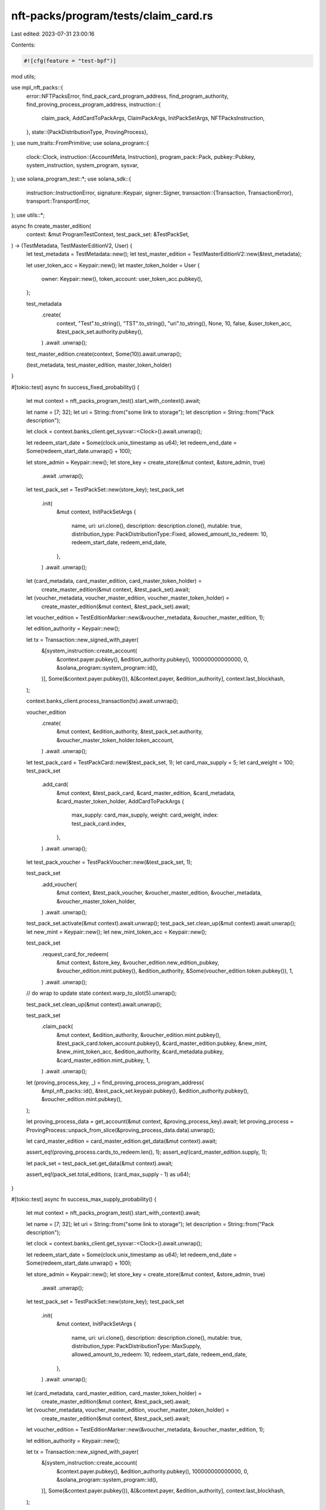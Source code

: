 nft-packs/program/tests/claim_card.rs
=====================================

Last edited: 2023-07-31 23:00:16

Contents:

.. code-block:: rs

    #![cfg(feature = "test-bpf")]
mod utils;

use mpl_nft_packs::{
    error::NFTPacksError,
    find_pack_card_program_address, find_program_authority, find_proving_process_program_address,
    instruction::{
        claim_pack, AddCardToPackArgs, ClaimPackArgs, InitPackSetArgs, NFTPacksInstruction,
    },
    state::{PackDistributionType, ProvingProcess},
};
use num_traits::FromPrimitive;
use solana_program::{
    clock::Clock,
    instruction::{AccountMeta, Instruction},
    program_pack::Pack,
    pubkey::Pubkey,
    system_instruction, system_program, sysvar,
};
use solana_program_test::*;
use solana_sdk::{
    instruction::InstructionError,
    signature::Keypair,
    signer::Signer,
    transaction::{Transaction, TransactionError},
    transport::TransportError,
};
use utils::*;

async fn create_master_edition(
    context: &mut ProgramTestContext,
    test_pack_set: &TestPackSet,
) -> (TestMetadata, TestMasterEditionV2, User) {
    let test_metadata = TestMetadata::new();
    let test_master_edition = TestMasterEditionV2::new(&test_metadata);

    let user_token_acc = Keypair::new();
    let master_token_holder = User {
        owner: Keypair::new(),
        token_account: user_token_acc.pubkey(),
    };

    test_metadata
        .create(
            context,
            "Test".to_string(),
            "TST".to_string(),
            "uri".to_string(),
            None,
            10,
            false,
            &user_token_acc,
            &test_pack_set.authority.pubkey(),
        )
        .await
        .unwrap();

    test_master_edition.create(context, Some(10)).await.unwrap();

    (test_metadata, test_master_edition, master_token_holder)
}

#[tokio::test]
async fn success_fixed_probability() {
    let mut context = nft_packs_program_test().start_with_context().await;

    let name = [7; 32];
    let uri = String::from("some link to storage");
    let description = String::from("Pack description");

    let clock = context.banks_client.get_sysvar::<Clock>().await.unwrap();

    let redeem_start_date = Some(clock.unix_timestamp as u64);
    let redeem_end_date = Some(redeem_start_date.unwrap() + 100);

    let store_admin = Keypair::new();
    let store_key = create_store(&mut context, &store_admin, true)
        .await
        .unwrap();

    let test_pack_set = TestPackSet::new(store_key);
    test_pack_set
        .init(
            &mut context,
            InitPackSetArgs {
                name,
                uri: uri.clone(),
                description: description.clone(),
                mutable: true,
                distribution_type: PackDistributionType::Fixed,
                allowed_amount_to_redeem: 10,
                redeem_start_date,
                redeem_end_date,
            },
        )
        .await
        .unwrap();

    let (card_metadata, card_master_edition, card_master_token_holder) =
        create_master_edition(&mut context, &test_pack_set).await;

    let (voucher_metadata, voucher_master_edition, voucher_master_token_holder) =
        create_master_edition(&mut context, &test_pack_set).await;

    let voucher_edition = TestEditionMarker::new(&voucher_metadata, &voucher_master_edition, 1);

    let edition_authority = Keypair::new();

    let tx = Transaction::new_signed_with_payer(
        &[system_instruction::create_account(
            &context.payer.pubkey(),
            &edition_authority.pubkey(),
            100000000000000,
            0,
            &solana_program::system_program::id(),
        )],
        Some(&context.payer.pubkey()),
        &[&context.payer, &edition_authority],
        context.last_blockhash,
    );

    context.banks_client.process_transaction(tx).await.unwrap();

    voucher_edition
        .create(
            &mut context,
            &edition_authority,
            &test_pack_set.authority,
            &voucher_master_token_holder.token_account,
        )
        .await
        .unwrap();

    let test_pack_card = TestPackCard::new(&test_pack_set, 1);
    let card_max_supply = 5;
    let card_weight = 100;
    test_pack_set
        .add_card(
            &mut context,
            &test_pack_card,
            &card_master_edition,
            &card_metadata,
            &card_master_token_holder,
            AddCardToPackArgs {
                max_supply: card_max_supply,
                weight: card_weight,
                index: test_pack_card.index,
            },
        )
        .await
        .unwrap();

    let test_pack_voucher = TestPackVoucher::new(&test_pack_set, 1);

    test_pack_set
        .add_voucher(
            &mut context,
            &test_pack_voucher,
            &voucher_master_edition,
            &voucher_metadata,
            &voucher_master_token_holder,
        )
        .await
        .unwrap();

    test_pack_set.activate(&mut context).await.unwrap();
    test_pack_set.clean_up(&mut context).await.unwrap();
    let new_mint = Keypair::new();
    let new_mint_token_acc = Keypair::new();

    test_pack_set
        .request_card_for_redeem(
            &mut context,
            &store_key,
            &voucher_edition.new_edition_pubkey,
            &voucher_edition.mint.pubkey(),
            &edition_authority,
            &Some(voucher_edition.token.pubkey()),
            1,
        )
        .await
        .unwrap();
    // do wrap to update state
    context.warp_to_slot(5).unwrap();

    test_pack_set.clean_up(&mut context).await.unwrap();

    test_pack_set
        .claim_pack(
            &mut context,
            &edition_authority,
            &voucher_edition.mint.pubkey(),
            &test_pack_card.token_account.pubkey(),
            &card_master_edition.pubkey,
            &new_mint,
            &new_mint_token_acc,
            &edition_authority,
            &card_metadata.pubkey,
            &card_master_edition.mint_pubkey,
            1,
        )
        .await
        .unwrap();

    let (proving_process_key, _) = find_proving_process_program_address(
        &mpl_nft_packs::id(),
        &test_pack_set.keypair.pubkey(),
        &edition_authority.pubkey(),
        &voucher_edition.mint.pubkey(),
    );

    let proving_process_data = get_account(&mut context, &proving_process_key).await;
    let proving_process = ProvingProcess::unpack_from_slice(&proving_process_data.data).unwrap();

    let card_master_edition = card_master_edition.get_data(&mut context).await;

    assert_eq!(proving_process.cards_to_redeem.len(), 1);
    assert_eq!(card_master_edition.supply, 1);

    let pack_set = test_pack_set.get_data(&mut context).await;

    assert_eq!(pack_set.total_editions, (card_max_supply - 1) as u64);
}

#[tokio::test]
async fn success_max_supply_probability() {
    let mut context = nft_packs_program_test().start_with_context().await;

    let name = [7; 32];
    let uri = String::from("some link to storage");
    let description = String::from("Pack description");

    let clock = context.banks_client.get_sysvar::<Clock>().await.unwrap();

    let redeem_start_date = Some(clock.unix_timestamp as u64);
    let redeem_end_date = Some(redeem_start_date.unwrap() + 100);

    let store_admin = Keypair::new();
    let store_key = create_store(&mut context, &store_admin, true)
        .await
        .unwrap();

    let test_pack_set = TestPackSet::new(store_key);
    test_pack_set
        .init(
            &mut context,
            InitPackSetArgs {
                name,
                uri: uri.clone(),
                description: description.clone(),
                mutable: true,
                distribution_type: PackDistributionType::MaxSupply,
                allowed_amount_to_redeem: 10,
                redeem_start_date,
                redeem_end_date,
            },
        )
        .await
        .unwrap();

    let (card_metadata, card_master_edition, card_master_token_holder) =
        create_master_edition(&mut context, &test_pack_set).await;

    let (voucher_metadata, voucher_master_edition, voucher_master_token_holder) =
        create_master_edition(&mut context, &test_pack_set).await;

    let voucher_edition = TestEditionMarker::new(&voucher_metadata, &voucher_master_edition, 1);

    let edition_authority = Keypair::new();

    let tx = Transaction::new_signed_with_payer(
        &[system_instruction::create_account(
            &context.payer.pubkey(),
            &edition_authority.pubkey(),
            100000000000000,
            0,
            &solana_program::system_program::id(),
        )],
        Some(&context.payer.pubkey()),
        &[&context.payer, &edition_authority],
        context.last_blockhash,
    );

    context.banks_client.process_transaction(tx).await.unwrap();

    voucher_edition
        .create(
            &mut context,
            &edition_authority,
            &test_pack_set.authority,
            &voucher_master_token_holder.token_account,
        )
        .await
        .unwrap();

    let test_pack_card = TestPackCard::new(&test_pack_set, 1);
    let card_max_supply = 5;
    test_pack_set
        .add_card(
            &mut context,
            &test_pack_card,
            &card_master_edition,
            &card_metadata,
            &card_master_token_holder,
            AddCardToPackArgs {
                max_supply: card_max_supply,
                weight: 0,
                index: test_pack_card.index,
            },
        )
        .await
        .unwrap();

    let test_pack_voucher = TestPackVoucher::new(&test_pack_set, 1);

    test_pack_set
        .add_voucher(
            &mut context,
            &test_pack_voucher,
            &voucher_master_edition,
            &voucher_metadata,
            &voucher_master_token_holder,
        )
        .await
        .unwrap();

    test_pack_set.activate(&mut context).await.unwrap();
    test_pack_set.clean_up(&mut context).await.unwrap();

    context.warp_to_slot(3).unwrap();

    let new_mint = Keypair::new();
    let new_mint_token_acc = Keypair::new();

    test_pack_set
        .request_card_for_redeem(
            &mut context,
            &store_key,
            &voucher_edition.new_edition_pubkey,
            &voucher_edition.mint.pubkey(),
            &edition_authority,
            &Some(voucher_edition.token.pubkey()),
            1,
        )
        .await
        .unwrap();

    test_pack_set
        .claim_pack(
            &mut context,
            &edition_authority,
            &voucher_edition.mint.pubkey(),
            &test_pack_card.token_account.pubkey(),
            &card_master_edition.pubkey,
            &new_mint,
            &new_mint_token_acc,
            &edition_authority,
            &card_metadata.pubkey,
            &card_master_edition.mint_pubkey,
            1,
        )
        .await
        .unwrap();

    let (proving_process_key, _) = find_proving_process_program_address(
        &mpl_nft_packs::id(),
        &test_pack_set.keypair.pubkey(),
        &edition_authority.pubkey(),
        &voucher_edition.mint.pubkey(),
    );

    let proving_process_data = get_account(&mut context, &proving_process_key).await;
    let proving_process = ProvingProcess::unpack_from_slice(&proving_process_data.data).unwrap();

    let card_master_edition = card_master_edition.get_data(&mut context).await;

    assert_eq!(proving_process.cards_to_redeem.len(), 1);
    assert_eq!(card_master_edition.supply, 1);
}

#[tokio::test]
async fn success_claim_two_same_cards() {
    let mut context = nft_packs_program_test().start_with_context().await;

    let name = [7; 32];
    let uri = String::from("some link to storage");
    let description = String::from("Pack description");

    let clock = context.banks_client.get_sysvar::<Clock>().await.unwrap();

    let redeem_start_date = Some(clock.unix_timestamp as u64);
    let redeem_end_date = Some(redeem_start_date.unwrap() + 100);

    let store_admin = Keypair::new();
    let store_key = create_store(&mut context, &store_admin, true)
        .await
        .unwrap();

    let test_pack_set = TestPackSet::new(store_key);
    test_pack_set
        .init(
            &mut context,
            InitPackSetArgs {
                name,
                uri: uri.clone(),
                description: description.clone(),
                mutable: true,
                distribution_type: PackDistributionType::Fixed,
                allowed_amount_to_redeem: 2,
                redeem_start_date,
                redeem_end_date,
            },
        )
        .await
        .unwrap();

    // Create first card master edition
    let (card_metadata, card_master_edition, card_master_token_holder) =
        create_master_edition(&mut context, &test_pack_set).await;

    let (voucher_metadata, voucher_master_edition, voucher_master_token_holder) =
        create_master_edition(&mut context, &test_pack_set).await;

    let voucher_edition = TestEditionMarker::new(&voucher_metadata, &voucher_master_edition, 1);
    let edition_authority = Keypair::new();

    let tx = Transaction::new_signed_with_payer(
        &[system_instruction::create_account(
            &context.payer.pubkey(),
            &edition_authority.pubkey(),
            100000000000000,
            0,
            &solana_program::system_program::id(),
        )],
        Some(&context.payer.pubkey()),
        &[&context.payer, &edition_authority],
        context.last_blockhash,
    );

    context.banks_client.process_transaction(tx).await.unwrap();

    voucher_edition
        .create(
            &mut context,
            &edition_authority,
            &test_pack_set.authority,
            &voucher_master_token_holder.token_account,
        )
        .await
        .unwrap();

    // Add first card
    let test_pack_card = TestPackCard::new(&test_pack_set, 1);
    let card_max_supply = 2;
    let card_weight = 100;
    test_pack_set
        .add_card(
            &mut context,
            &test_pack_card,
            &card_master_edition,
            &card_metadata,
            &card_master_token_holder,
            AddCardToPackArgs {
                max_supply: card_max_supply,
                weight: card_weight,
                index: test_pack_card.index,
            },
        )
        .await
        .unwrap();

    // Add voucher to PackSet
    let test_pack_voucher = TestPackVoucher::new(&test_pack_set, 1);
    test_pack_set
        .add_voucher(
            &mut context,
            &test_pack_voucher,
            &voucher_master_edition,
            &voucher_metadata,
            &voucher_master_token_holder,
        )
        .await
        .unwrap();

    test_pack_set.activate(&mut context).await.unwrap();
    test_pack_set.clean_up(&mut context).await.unwrap();

    let new_mint = Keypair::new();
    let new_mint_token_acc = Keypair::new();

    let new_mint1 = Keypair::new();
    let new_mint_token_acc1 = Keypair::new();

    test_pack_set
        .request_card_for_redeem(
            &mut context,
            &store_key,
            &voucher_edition.new_edition_pubkey,
            &voucher_edition.mint.pubkey(),
            &edition_authority,
            &Some(voucher_edition.token.pubkey()),
            1,
        )
        .await
        .unwrap();

    context.warp_to_slot(5).unwrap();
    test_pack_set.clean_up(&mut context).await.unwrap();

    test_pack_set
        .request_card_for_redeem(
            &mut context,
            &store_key,
            &voucher_edition.new_edition_pubkey,
            &voucher_edition.mint.pubkey(),
            &edition_authority,
            &None,
            1,
        )
        .await
        .unwrap();

    context.warp_to_slot(7).unwrap();

    test_pack_set
        .claim_pack(
            &mut context,
            &edition_authority,
            &voucher_edition.mint.pubkey(),
            &test_pack_card.token_account.pubkey(),
            &card_master_edition.pubkey,
            &new_mint,
            &new_mint_token_acc,
            &edition_authority,
            &card_metadata.pubkey,
            &card_master_edition.mint_pubkey,
            1,
        )
        .await
        .unwrap();

    context.warp_to_slot(9).unwrap();

    test_pack_set
        .claim_pack(
            &mut context,
            &edition_authority,
            &voucher_edition.mint.pubkey(),
            &test_pack_card.token_account.pubkey(),
            &card_master_edition.pubkey,
            &new_mint1,
            &new_mint_token_acc1,
            &edition_authority,
            &card_metadata.pubkey,
            &card_master_edition.mint_pubkey,
            1,
        )
        .await
        .unwrap();

    let card_master_edition = card_master_edition.get_data(&mut context).await;
    assert_eq!(card_master_edition.supply, 2);
}

#[tokio::test]
async fn success_claim_decrement_redeem_cards() {
    let mut context = nft_packs_program_test().start_with_context().await;

    let name = [7; 32];
    let uri = String::from("some link to storage");
    let description = String::from("Pack description");

    let clock = context.banks_client.get_sysvar::<Clock>().await.unwrap();

    let redeem_start_date = Some(clock.unix_timestamp as u64);
    let redeem_end_date = Some(redeem_start_date.unwrap() + 100);

    let store_admin = Keypair::new();
    let store_key = create_store(&mut context, &store_admin, true)
        .await
        .unwrap();

    let test_pack_set = TestPackSet::new(store_key);
    test_pack_set
        .init(
            &mut context,
            InitPackSetArgs {
                name,
                uri: uri.clone(),
                description: description.clone(),
                mutable: true,
                distribution_type: PackDistributionType::Fixed,
                allowed_amount_to_redeem: 2,
                redeem_start_date,
                redeem_end_date,
            },
        )
        .await
        .unwrap();

    // Create first card master edition
    let (card_metadata, card_master_edition, card_master_token_holder) =
        create_master_edition(&mut context, &test_pack_set).await;

    let (voucher_metadata, voucher_master_edition, voucher_master_token_holder) =
        create_master_edition(&mut context, &test_pack_set).await;

    let voucher_edition = TestEditionMarker::new(&voucher_metadata, &voucher_master_edition, 1);
    let edition_authority = Keypair::new();

    let tx = Transaction::new_signed_with_payer(
        &[system_instruction::create_account(
            &context.payer.pubkey(),
            &edition_authority.pubkey(),
            100000000000000,
            0,
            &solana_program::system_program::id(),
        )],
        Some(&context.payer.pubkey()),
        &[&context.payer, &edition_authority],
        context.last_blockhash,
    );

    context.banks_client.process_transaction(tx).await.unwrap();

    voucher_edition
        .create(
            &mut context,
            &edition_authority,
            &test_pack_set.authority,
            &voucher_master_token_holder.token_account,
        )
        .await
        .unwrap();

    // Add first card
    let test_pack_card = TestPackCard::new(&test_pack_set, 1);
    let card_max_supply = 2;
    let card_weight = 100;
    test_pack_set
        .add_card(
            &mut context,
            &test_pack_card,
            &card_master_edition,
            &card_metadata,
            &card_master_token_holder,
            AddCardToPackArgs {
                max_supply: card_max_supply,
                weight: card_weight,
                index: test_pack_card.index,
            },
        )
        .await
        .unwrap();

    // Add voucher to PackSet
    let test_pack_voucher = TestPackVoucher::new(&test_pack_set, 1);
    test_pack_set
        .add_voucher(
            &mut context,
            &test_pack_voucher,
            &voucher_master_edition,
            &voucher_metadata,
            &voucher_master_token_holder,
        )
        .await
        .unwrap();

    test_pack_set.activate(&mut context).await.unwrap();
    test_pack_set.clean_up(&mut context).await.unwrap();

    let new_mint = Keypair::new();
    let new_mint_token_acc = Keypair::new();

    let new_mint1 = Keypair::new();
    let new_mint_token_acc1 = Keypair::new();

    test_pack_set
        .request_card_for_redeem(
            &mut context,
            &store_key,
            &voucher_edition.new_edition_pubkey,
            &voucher_edition.mint.pubkey(),
            &edition_authority,
            &Some(voucher_edition.token.pubkey()),
            1,
        )
        .await
        .unwrap();

    context.warp_to_slot(5).unwrap();
    test_pack_set.clean_up(&mut context).await.unwrap();
    let (proving_process_key, _) = find_proving_process_program_address(
        &mpl_nft_packs::id(),
        &test_pack_set.keypair.pubkey(),
        &edition_authority.pubkey(),
        &voucher_edition.mint.pubkey(),
    );

    test_pack_set
        .request_card_for_redeem(
            &mut context,
            &store_key,
            &voucher_edition.new_edition_pubkey,
            &voucher_edition.mint.pubkey(),
            &edition_authority,
            &None,
            1,
        )
        .await
        .unwrap();

    context.warp_to_slot(7).unwrap();

    let proving_process_data = get_account(&mut context, &proving_process_key).await;
    let proving_process = ProvingProcess::unpack_from_slice(&proving_process_data.data).unwrap();
    assert_eq!(*proving_process.cards_to_redeem.get(&1).unwrap(), 2);

    test_pack_set
        .claim_pack(
            &mut context,
            &edition_authority,
            &voucher_edition.mint.pubkey(),
            &test_pack_card.token_account.pubkey(),
            &card_master_edition.pubkey,
            &new_mint,
            &new_mint_token_acc,
            &edition_authority,
            &card_metadata.pubkey,
            &card_master_edition.mint_pubkey,
            1,
        )
        .await
        .unwrap();

    context.warp_to_slot(9).unwrap();

    let proving_process_data = get_account(&mut context, &proving_process_key).await;
    let proving_process = ProvingProcess::unpack_from_slice(&proving_process_data.data).unwrap();
    assert_eq!(*proving_process.cards_to_redeem.get(&1).unwrap(), 1);

    test_pack_set
        .claim_pack(
            &mut context,
            &edition_authority,
            &voucher_edition.mint.pubkey(),
            &test_pack_card.token_account.pubkey(),
            &card_master_edition.pubkey,
            &new_mint1,
            &new_mint_token_acc1,
            &edition_authority,
            &card_metadata.pubkey,
            &card_master_edition.mint_pubkey,
            1,
        )
        .await
        .unwrap();

    let proving_process_data = get_account(&mut context, &proving_process_key).await;
    let proving_process = ProvingProcess::unpack_from_slice(&proving_process_data.data).unwrap();
    assert_eq!(*proving_process.cards_to_redeem.get(&1).unwrap(), 0);
}

#[tokio::test]
async fn success_claim_two_indexes() {
    let mut context = nft_packs_program_test().start_with_context().await;

    let name = [7; 32];
    let uri = String::from("some link to storage");
    let description = String::from("Pack description");

    let clock = context.banks_client.get_sysvar::<Clock>().await.unwrap();

    let redeem_start_date = Some(clock.unix_timestamp as u64);
    let redeem_end_date = Some(redeem_start_date.unwrap() + 100);

    let store_admin = Keypair::new();
    let store_key = create_store(&mut context, &store_admin, true)
        .await
        .unwrap();

    let test_pack_set = TestPackSet::new(store_key);
    test_pack_set
        .init(
            &mut context,
            InitPackSetArgs {
                name,
                uri: uri.clone(),
                description: description.clone(),
                mutable: true,
                distribution_type: PackDistributionType::Fixed,
                allowed_amount_to_redeem: 2,
                redeem_start_date,
                redeem_end_date,
            },
        )
        .await
        .unwrap();

    // Create first card master edition
    let (card_metadata, card_master_edition, card_master_token_holder) =
        create_master_edition(&mut context, &test_pack_set).await;

    // Create second card master edition
    let (card_metadata1, card_master_edition1, card_master_token_holder1) =
        create_master_edition(&mut context, &test_pack_set).await;

    let (voucher_metadata, voucher_master_edition, voucher_master_token_holder) =
        create_master_edition(&mut context, &test_pack_set).await;

    let voucher_edition = TestEditionMarker::new(&voucher_metadata, &voucher_master_edition, 1);
    let edition_authority = Keypair::new();

    let tx = Transaction::new_signed_with_payer(
        &[system_instruction::create_account(
            &context.payer.pubkey(),
            &edition_authority.pubkey(),
            100000000000000,
            0,
            &solana_program::system_program::id(),
        )],
        Some(&context.payer.pubkey()),
        &[&context.payer, &edition_authority],
        context.last_blockhash,
    );

    context.banks_client.process_transaction(tx).await.unwrap();

    voucher_edition
        .create(
            &mut context,
            &edition_authority,
            &test_pack_set.authority,
            &voucher_master_token_holder.token_account,
        )
        .await
        .unwrap();

    // Add first card
    let test_pack_card = TestPackCard::new(&test_pack_set, 1);
    let card_max_supply = 1;
    let card_weight = 60;
    test_pack_set
        .add_card(
            &mut context,
            &test_pack_card,
            &card_master_edition,
            &card_metadata,
            &card_master_token_holder,
            AddCardToPackArgs {
                max_supply: card_max_supply,
                weight: card_weight,
                index: test_pack_card.index,
            },
        )
        .await
        .unwrap();

    // Add second card
    let test_pack_card1 = TestPackCard::new(&test_pack_set, 2);
    let card_max_supply = 1;
    let card_weight = 40;
    test_pack_set
        .add_card(
            &mut context,
            &test_pack_card1,
            &card_master_edition1,
            &card_metadata1,
            &card_master_token_holder1,
            AddCardToPackArgs {
                max_supply: card_max_supply,
                weight: card_weight,
                index: test_pack_card1.index,
            },
        )
        .await
        .unwrap();

    // Add voucher to PackSet
    let test_pack_voucher = TestPackVoucher::new(&test_pack_set, 1);
    test_pack_set
        .add_voucher(
            &mut context,
            &test_pack_voucher,
            &voucher_master_edition,
            &voucher_metadata,
            &voucher_master_token_holder,
        )
        .await
        .unwrap();

    test_pack_set.activate(&mut context).await.unwrap();
    test_pack_set.clean_up(&mut context).await.unwrap();

    let new_mint = Keypair::new();
    let new_mint_token_acc = Keypair::new();

    test_pack_set
        .request_card_for_redeem(
            &mut context,
            &store_key,
            &voucher_edition.new_edition_pubkey,
            &voucher_edition.mint.pubkey(),
            &edition_authority,
            &Some(voucher_edition.token.pubkey()),
            1,
        )
        .await
        .unwrap();

    context.warp_to_slot(5).unwrap();
    test_pack_set.clean_up(&mut context).await.unwrap();

    test_pack_set
        .request_card_for_redeem(
            &mut context,
            &store_key,
            &voucher_edition.new_edition_pubkey,
            &voucher_edition.mint.pubkey(),
            &edition_authority,
            &None,
            1,
        )
        .await
        .unwrap();

    let (proving_process_key, _) = find_proving_process_program_address(
        &mpl_nft_packs::id(),
        &test_pack_set.keypair.pubkey(),
        &edition_authority.pubkey(),
        &voucher_edition.mint.pubkey(),
    );

    let proving_process_data = get_account(&mut context, &proving_process_key).await;
    let proving_process = ProvingProcess::unpack_from_slice(&proving_process_data.data).unwrap();
    let (index, _value) = proving_process
        .cards_to_redeem
        .into_iter()
        .next()
        .expect("Cards to redeem shouldn't be empty!");

    test_pack_set
        .claim_pack(
            &mut context,
            &edition_authority,
            &voucher_edition.mint.pubkey(),
            &test_pack_card.token_account.pubkey(),
            &card_master_edition.pubkey,
            &new_mint,
            &new_mint_token_acc,
            &edition_authority,
            &card_metadata.pubkey,
            &card_master_edition.mint_pubkey,
            index,
        )
        .await
        .unwrap();

    let card_master_edition = card_master_edition.get_data(&mut context).await;
    let card_master_edition1 = card_master_edition1.get_data(&mut context).await;

    assert!(card_master_edition.supply == 1 || card_master_edition1.supply == 1);
}

#[tokio::test]
async fn success_claim_after_redeem_end_date() {
    let mut context = nft_packs_program_test().start_with_context().await;

    let name = [7; 32];
    let uri = String::from("some link to storage");
    let description = String::from("Pack description");

    let clock = context.banks_client.get_sysvar::<Clock>().await.unwrap();

    let redeem_start_date = Some(clock.unix_timestamp as u64);
    let redeem_end_date = Some(redeem_start_date.unwrap() + 1);

    let store_admin = Keypair::new();
    let store_key = create_store(&mut context, &store_admin, true)
        .await
        .unwrap();

    let test_pack_set = TestPackSet::new(store_key);
    test_pack_set
        .init(
            &mut context,
            InitPackSetArgs {
                name,
                uri: uri.clone(),
                description: description.clone(),
                mutable: true,
                distribution_type: PackDistributionType::MaxSupply,
                allowed_amount_to_redeem: 10,
                redeem_start_date,
                redeem_end_date,
            },
        )
        .await
        .unwrap();

    let (card_metadata, card_master_edition, card_master_token_holder) =
        create_master_edition(&mut context, &test_pack_set).await;

    let (voucher_metadata, voucher_master_edition, voucher_master_token_holder) =
        create_master_edition(&mut context, &test_pack_set).await;

    let voucher_edition = TestEditionMarker::new(&voucher_metadata, &voucher_master_edition, 1);
    let edition_authority = Keypair::new();

    let tx = Transaction::new_signed_with_payer(
        &[system_instruction::create_account(
            &context.payer.pubkey(),
            &edition_authority.pubkey(),
            100000000000000,
            0,
            &solana_program::system_program::id(),
        )],
        Some(&context.payer.pubkey()),
        &[&context.payer, &edition_authority],
        context.last_blockhash,
    );

    context.banks_client.process_transaction(tx).await.unwrap();

    voucher_edition
        .create(
            &mut context,
            &edition_authority,
            &test_pack_set.authority,
            &voucher_master_token_holder.token_account,
        )
        .await
        .unwrap();

    let test_pack_card = TestPackCard::new(&test_pack_set, 1);
    let card_max_supply = 5;
    test_pack_set
        .add_card(
            &mut context,
            &test_pack_card,
            &card_master_edition,
            &card_metadata,
            &card_master_token_holder,
            AddCardToPackArgs {
                max_supply: card_max_supply,
                weight: 0,
                index: test_pack_card.index,
            },
        )
        .await
        .unwrap();

    let test_pack_voucher = TestPackVoucher::new(&test_pack_set, 1);
    test_pack_set
        .add_voucher(
            &mut context,
            &test_pack_voucher,
            &voucher_master_edition,
            &voucher_metadata,
            &voucher_master_token_holder,
        )
        .await
        .unwrap();

    test_pack_set.activate(&mut context).await.unwrap();
    test_pack_set.clean_up(&mut context).await.unwrap();

    context.warp_to_slot(3).unwrap();

    let new_mint = Keypair::new();
    let new_mint_token_acc = Keypair::new();

    test_pack_set
        .request_card_for_redeem(
            &mut context,
            &store_key,
            &voucher_edition.new_edition_pubkey,
            &voucher_edition.mint.pubkey(),
            &edition_authority,
            &Some(voucher_edition.token.pubkey()),
            1,
        )
        .await
        .unwrap();

    // Wait until we reach over `redeem_end_date` timestamp
    warp_sleep(&mut context, std::time::Duration::from_secs(1)).await;
    let last_timestamp = context
        .banks_client
        .get_sysvar::<Clock>()
        .await
        .unwrap()
        .unix_timestamp as u64;
    assert!(last_timestamp > redeem_end_date.unwrap());

    test_pack_set
        .claim_pack(
            &mut context,
            &edition_authority,
            &voucher_edition.mint.pubkey(),
            &test_pack_card.token_account.pubkey(),
            &card_master_edition.pubkey,
            &new_mint,
            &new_mint_token_acc,
            &edition_authority,
            &card_metadata.pubkey,
            &card_master_edition.mint_pubkey,
            1,
        )
        .await
        .unwrap();

    let card_master_edition = card_master_edition.get_data(&mut context).await;
    assert_eq!(card_master_edition.supply, 1);
}

#[tokio::test]
async fn fail_wrong_user_wallet() {
    let mut context = nft_packs_program_test().start_with_context().await;

    let name = [7; 32];
    let uri = String::from("some link to storage");
    let description = String::from("Pack description");

    let clock = context.banks_client.get_sysvar::<Clock>().await.unwrap();

    let redeem_start_date = Some(clock.unix_timestamp as u64);
    let redeem_end_date = Some(redeem_start_date.unwrap() + 100);

    let store_admin = Keypair::new();
    let store_key = create_store(&mut context, &store_admin, true)
        .await
        .unwrap();

    let test_pack_set = TestPackSet::new(store_key);
    test_pack_set
        .init(
            &mut context,
            InitPackSetArgs {
                name,
                uri: uri.clone(),
                description: description.clone(),
                mutable: true,
                distribution_type: PackDistributionType::MaxSupply,
                allowed_amount_to_redeem: 10,
                redeem_start_date,
                redeem_end_date,
            },
        )
        .await
        .unwrap();

    let (card_metadata, card_master_edition, card_master_token_holder) =
        create_master_edition(&mut context, &test_pack_set).await;

    let (voucher_metadata, voucher_master_edition, voucher_master_token_holder) =
        create_master_edition(&mut context, &test_pack_set).await;

    let voucher_edition = TestEditionMarker::new(&voucher_metadata, &voucher_master_edition, 1);

    let edition_authority = Keypair::new();

    let tx = Transaction::new_signed_with_payer(
        &[system_instruction::create_account(
            &context.payer.pubkey(),
            &edition_authority.pubkey(),
            100000000000000,
            0,
            &solana_program::system_program::id(),
        )],
        Some(&context.payer.pubkey()),
        &[&context.payer, &edition_authority],
        context.last_blockhash,
    );

    context.banks_client.process_transaction(tx).await.unwrap();

    voucher_edition
        .create(
            &mut context,
            &edition_authority,
            &test_pack_set.authority,
            &voucher_master_token_holder.token_account,
        )
        .await
        .unwrap();

    let test_pack_card = TestPackCard::new(&test_pack_set, 1);
    let card_max_supply = 5;
    test_pack_set
        .add_card(
            &mut context,
            &test_pack_card,
            &card_master_edition,
            &card_metadata,
            &card_master_token_holder,
            AddCardToPackArgs {
                max_supply: card_max_supply,
                weight: 0,
                index: test_pack_card.index,
            },
        )
        .await
        .unwrap();

    let test_pack_voucher = TestPackVoucher::new(&test_pack_set, 1);

    test_pack_set
        .add_voucher(
            &mut context,
            &test_pack_voucher,
            &voucher_master_edition,
            &voucher_metadata,
            &voucher_master_token_holder,
        )
        .await
        .unwrap();

    test_pack_set.activate(&mut context).await.unwrap();
    test_pack_set.clean_up(&mut context).await.unwrap();

    test_pack_set
        .request_card_for_redeem(
            &mut context,
            &store_key,
            &voucher_edition.new_edition_pubkey,
            &voucher_edition.mint.pubkey(),
            &edition_authority,
            &Some(voucher_edition.token.pubkey()),
            1,
        )
        .await
        .unwrap();

    let new_mint = Keypair::new();
    let new_mint_token_acc = Keypair::new();

    let malicious_user = Keypair::new();

    create_mint(
        &mut context,
        &new_mint,
        &malicious_user.pubkey(),
        Some(&malicious_user.pubkey()),
    )
    .await
    .unwrap();
    create_token_account(
        &mut context,
        &new_mint_token_acc,
        &new_mint.pubkey(),
        &malicious_user.pubkey(),
    )
    .await
    .unwrap();
    mint_tokens(
        &mut context,
        &new_mint.pubkey(),
        &new_mint_token_acc.pubkey(),
        1,
        &malicious_user.pubkey(),
        Some(vec![&malicious_user]),
    )
    .await
    .unwrap();

    let mint_key = new_mint.pubkey();
    let spl_token_metadata_key = mpl_token_metadata::id();

    let metadata_seeds = &[
        mpl_token_metadata::state::PREFIX.as_bytes(),
        spl_token_metadata_key.as_ref(),
        mint_key.as_ref(),
    ];
    let (new_metadata_pubkey, _) =
        Pubkey::find_program_address(metadata_seeds, &mpl_token_metadata::id());

    let master_edition_seeds = &[
        mpl_token_metadata::state::PREFIX.as_bytes(),
        spl_token_metadata_key.as_ref(),
        mint_key.as_ref(),
        mpl_token_metadata::state::EDITION.as_bytes(),
    ];
    let (new_edition_pubkey, _) =
        Pubkey::find_program_address(master_edition_seeds, &mpl_token_metadata::id());

    let index = 1;

    let (proving_process, _) = find_proving_process_program_address(
        &mpl_nft_packs::id(),
        &test_pack_set.keypair.pubkey(),
        &edition_authority.pubkey(),
        &voucher_edition.mint.pubkey(),
    );
    let (pack_card, _) = find_pack_card_program_address(
        &mpl_nft_packs::id(),
        &test_pack_set.keypair.pubkey(),
        index,
    );
    let (program_authority, _) = find_program_authority(&mpl_nft_packs::id());

    let edition_number = (index as u64)
        .checked_div(mpl_token_metadata::state::EDITION_MARKER_BIT_SIZE)
        .unwrap();
    let as_string = edition_number.to_string();
    let (edition_mark_pda, _) = Pubkey::find_program_address(
        &[
            mpl_token_metadata::state::PREFIX.as_bytes(),
            mpl_token_metadata::id().as_ref(),
            card_master_edition.mint_pubkey.as_ref(),
            mpl_token_metadata::state::EDITION.as_bytes(),
            as_string.as_bytes(),
        ],
        &mpl_token_metadata::id(),
    );

    let accounts = vec![
        AccountMeta::new_readonly(test_pack_set.keypair.pubkey(), false),
        AccountMeta::new(proving_process, false),
        AccountMeta::new(malicious_user.pubkey(), true),
        AccountMeta::new_readonly(program_authority, false),
        AccountMeta::new(pack_card, false),
        AccountMeta::new(test_pack_card.token_account.pubkey(), false),
        AccountMeta::new(new_metadata_pubkey, false),
        AccountMeta::new(new_edition_pubkey, false),
        AccountMeta::new(card_master_edition.pubkey, false),
        AccountMeta::new(new_mint.pubkey(), false),
        AccountMeta::new(malicious_user.pubkey(), true),
        AccountMeta::new(card_metadata.pubkey, false),
        AccountMeta::new(card_master_edition.mint_pubkey, false),
        AccountMeta::new(edition_mark_pda, false),
        AccountMeta::new_readonly(sysvar::rent::id(), false),
        AccountMeta::new_readonly(mpl_token_metadata::id(), false),
        AccountMeta::new_readonly(spl_token::id(), false),
        AccountMeta::new_readonly(system_program::id(), false),
        AccountMeta::new_readonly(sysvar::clock::id(), false),
    ];

    let tx = Transaction::new_signed_with_payer(
        &[Instruction::new_with_borsh(
            mpl_nft_packs::id(),
            &NFTPacksInstruction::ClaimPack(ClaimPackArgs { index: 1 }), // set index to 1 because we added only one card to pack
            accounts,
        )],
        Some(&context.payer.pubkey()),
        &[&context.payer, &malicious_user],
        context.last_blockhash,
    );

    let tx_result = context.banks_client.process_transaction(tx).await;

    assert_transport_error!(
        tx_result.unwrap_err(),
        TransportError::TransactionError(TransactionError::InstructionError(
            0,
            InstructionError::InvalidArgument
        ))
    );
}

#[tokio::test]
async fn fail_claim_twice() {
    let mut context = nft_packs_program_test().start_with_context().await;

    let name = [7; 32];
    let uri = String::from("some link to storage");
    let description = String::from("Pack description");

    let clock = context.banks_client.get_sysvar::<Clock>().await.unwrap();

    let redeem_start_date = Some(clock.unix_timestamp as u64);
    let redeem_end_date = Some(redeem_start_date.unwrap() + 100);

    let store_admin = Keypair::new();
    let store_key = create_store(&mut context, &store_admin, true)
        .await
        .unwrap();

    let test_pack_set = TestPackSet::new(store_key);
    test_pack_set
        .init(
            &mut context,
            InitPackSetArgs {
                name,
                uri: uri.clone(),
                description: description.clone(),
                mutable: true,
                distribution_type: PackDistributionType::MaxSupply,
                allowed_amount_to_redeem: 10,
                redeem_start_date,
                redeem_end_date,
            },
        )
        .await
        .unwrap();

    let (card_metadata, card_master_edition, card_master_token_holder) =
        create_master_edition(&mut context, &test_pack_set).await;

    let (voucher_metadata, voucher_master_edition, voucher_master_token_holder) =
        create_master_edition(&mut context, &test_pack_set).await;

    let voucher_edition = TestEditionMarker::new(&voucher_metadata, &voucher_master_edition, 1);

    let edition_authority = Keypair::new();

    let tx = Transaction::new_signed_with_payer(
        &[system_instruction::create_account(
            &context.payer.pubkey(),
            &edition_authority.pubkey(),
            100000000000000,
            0,
            &solana_program::system_program::id(),
        )],
        Some(&context.payer.pubkey()),
        &[&context.payer, &edition_authority],
        context.last_blockhash,
    );

    context.banks_client.process_transaction(tx).await.unwrap();

    voucher_edition
        .create(
            &mut context,
            &edition_authority,
            &test_pack_set.authority,
            &voucher_master_token_holder.token_account,
        )
        .await
        .unwrap();

    let test_pack_card = TestPackCard::new(&test_pack_set, 1);
    let card_max_supply = 5;
    test_pack_set
        .add_card(
            &mut context,
            &test_pack_card,
            &card_master_edition,
            &card_metadata,
            &card_master_token_holder,
            AddCardToPackArgs {
                max_supply: card_max_supply,
                weight: 0,
                index: test_pack_card.index,
            },
        )
        .await
        .unwrap();

    let test_pack_voucher = TestPackVoucher::new(&test_pack_set, 1);

    test_pack_set
        .add_voucher(
            &mut context,
            &test_pack_voucher,
            &voucher_master_edition,
            &voucher_metadata,
            &voucher_master_token_holder,
        )
        .await
        .unwrap();

    test_pack_set.activate(&mut context).await.unwrap();
    test_pack_set.clean_up(&mut context).await.unwrap();

    context.warp_to_slot(3).unwrap();

    let new_mint = Keypair::new();
    let new_mint_token_acc = Keypair::new();

    test_pack_set
        .request_card_for_redeem(
            &mut context,
            &store_key,
            &voucher_edition.new_edition_pubkey,
            &voucher_edition.mint.pubkey(),
            &edition_authority,
            &Some(voucher_edition.token.pubkey()),
            1,
        )
        .await
        .unwrap();

    test_pack_set
        .claim_pack(
            &mut context,
            &edition_authority,
            &voucher_edition.mint.pubkey(),
            &test_pack_card.token_account.pubkey(),
            &card_master_edition.pubkey,
            &new_mint,
            &new_mint_token_acc,
            &edition_authority,
            &card_metadata.pubkey,
            &card_master_edition.mint_pubkey,
            1,
        )
        .await
        .unwrap();

    context.warp_to_slot(5).unwrap();

    let mint_key = new_mint.pubkey();
    let spl_token_metadata_key = mpl_token_metadata::id();

    let metadata_seeds = &[
        mpl_token_metadata::state::PREFIX.as_bytes(),
        spl_token_metadata_key.as_ref(),
        mint_key.as_ref(),
    ];
    let (new_metadata_pubkey, _) =
        Pubkey::find_program_address(metadata_seeds, &mpl_token_metadata::id());

    let master_edition_seeds = &[
        mpl_token_metadata::state::PREFIX.as_bytes(),
        spl_token_metadata_key.as_ref(),
        mint_key.as_ref(),
        mpl_token_metadata::state::EDITION.as_bytes(),
    ];
    let (new_edition_pubkey, _) =
        Pubkey::find_program_address(master_edition_seeds, &mpl_token_metadata::id());

    let tx = Transaction::new_signed_with_payer(
        &[claim_pack(
            &mpl_nft_packs::id(),
            &test_pack_set.keypair.pubkey(),
            &edition_authority.pubkey(),
            &voucher_edition.mint.pubkey(),
            &test_pack_card.token_account.pubkey(),
            &new_metadata_pubkey,
            &new_edition_pubkey,
            &card_master_edition.pubkey,
            &new_mint.pubkey(),
            &edition_authority.pubkey(),
            &card_metadata.pubkey,
            &card_master_edition.mint_pubkey,
            1,
        )],
        Some(&context.payer.pubkey()),
        &[&context.payer, &edition_authority],
        context.last_blockhash,
    );

    let result = context.banks_client.process_transaction(tx).await;

    assert_custom_error!(result.unwrap_err(), NFTPacksError::Underflow, 0);
}


